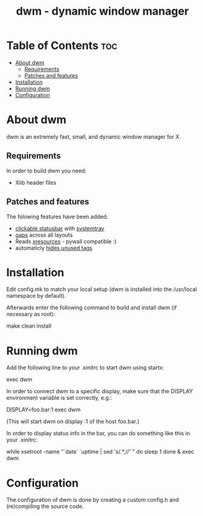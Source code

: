 #+TITLE: dwm - dynamic window manager

* Table of Contents :toc:
- [[#about-dwm][About dwm]]
  - [[#requirements][Requirements]]
  - [[#patches-and-features][Patches and features]]
- [[#installation][Installation]]
- [[#running-dwm][Running dwm]]
- [[#configuration][Configuration]]

* About dwm
dwm is an extremely fast, small, and dynamic window manager for X.

** Requirements
In order to build dwm you need:
+ Xlib header files

** Patches and features
The folowing features have been added:
+ [[https://dwm.suckless.org/patches/statuscmd/][clickable statusbar]] with [[https://dwm.suckless.org/patches/systray/][systemtray]]
+ [[https://dwm.suckless.org/patches/vanitygaps/][gaps]] across all layouts
+ Reads [[https://dwm.suckless.org/patches/xrdb/][xresources]] - pywall compatible :)
+ automaticly [[https://dwm.suckless.org/patches/hide_vacant_tags/][hides unused tags]]

* Installation
Edit config.mk to match your local setup (dwm is installed into the /usr/local namespace by default).

Afterwards enter the following command to build and install dwm (if necessary as root):
#+begin_example bash
make clean install
#+end_example


* Running dwm
Add the following line to your .xinitrc to start dwm using startx:
#+begin_example bash
exec dwm
#+end_example

In order to connect dwm to a specific display, make sure that
the DISPLAY environment variable is set correctly, e.g.:
#+begin_example bash
DISPLAY=foo.bar:1 exec dwm
#+end_example
(This will start dwm on display :1 of the host foo.bar.)

In order to display status info in the bar, you can do something
like this in your .xinitrc:
#+begin_example bash
while xsetroot -name "`date` `uptime | sed 's/.*,//'`"
do
    sleep 1
done &
exec dwm
#+end_example

* Configuration
The configuration of dwm is done by creating a custom config.h and (re)compiling the source code.
